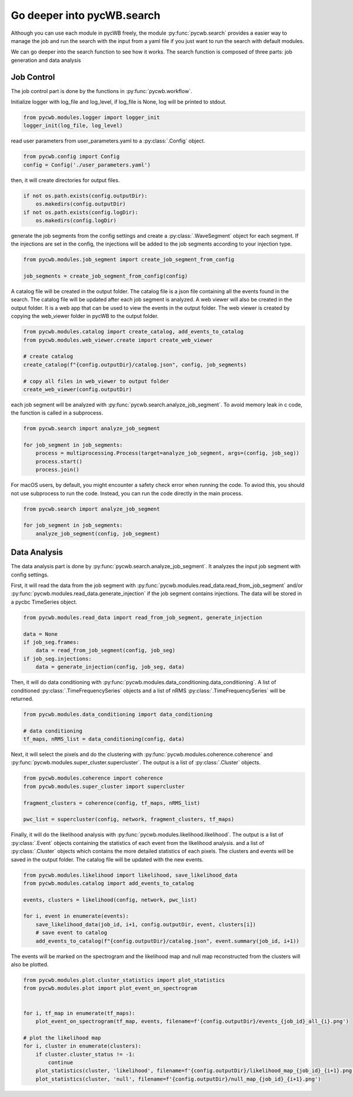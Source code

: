 .. _tutorial_search:

Go deeper into pycWB.search
==============================

Although you can use each module in pycWB freely, the module :py:func:`pycwb.search` provides
a easier way to manage the job and run the search with the input from a yaml file if you just want to
run the search with default modules.

We can go deeper into the search function to see how it works. The search function is composed of
three parts: job generation and data analysis

Job Control
-----------------

The job control part is done by the functions in :py:func:`pycwb.workflow`.

Initialize logger with log_file and log_level, if log_file is None, log will be printed to stdout.

.. code-block:: python

   from pycwb.modules.logger import logger_init
   logger_init(log_file, log_level)


read user parameters from user_parameters.yaml to a :py:class:`.Config` object.

.. code-block:: python

   from pycwb.config import Config
   config = Config('./user_parameters.yaml')

then, it will create directories for output files.

.. code-block:: python

    if not os.path.exists(config.outputDir):
        os.makedirs(config.outputDir)
    if not os.path.exists(config.logDir):
        os.makedirs(config.logDir)

generate the job segments from the config settings and create a :py:class:`.WaveSegment` object for each segment.
If the injections are set in the config, the injections will be added to the job segments according to your injection type.

.. code-block:: python

   from pycwb.modules.job_segment import create_job_segment_from_config

   job_segments = create_job_segment_from_config(config)

A catalog file will be created in the output folder. The catalog file is a json file containing all the events found
in the search. The catalog file will be updated after each job segment is analyzed. A web viewer will also be created in the output folder. It is a web app that can be used to view the events in the
output folder. The web viewer is created by copying the web_viewer folder in pycWB to the output folder.

.. code-block:: python

    from pycwb.modules.catalog import create_catalog, add_events_to_catalog
    from pycwb.modules.web_viewer.create import create_web_viewer

    # create catalog
    create_catalog(f"{config.outputDir}/catalog.json", config, job_segments)

    # copy all files in web_viewer to output folder
    create_web_viewer(config.outputDir)

each job segment will be analyzed with :py:func:`pycwb.search.analyze_job_segment`.
To avoid memory leak in c code, the function is called in a subprocess.

.. code-block:: python

   from pycwb.search import analyze_job_segment

   for job_segment in job_segments:
       process = multiprocessing.Process(target=analyze_job_segment, args=(config, job_seg))
       process.start()
       process.join()

For macOS users, by default, you might encounter a safety check error when running the code.
To aviod this, you should not use subprocess to run the code. Instead, you can run the code directly in the main process.

.. code-block:: python

   from pycwb.search import analyze_job_segment

   for job_segment in job_segments:
       analyze_job_segment(config, job_segment)

Data Analysis
-----------------

The data analysis part is done by :py:func:`pycwb.search.analyze_job_segment`.
It analyzes the input job segment with config settings.


First, it will read the data from the job segment with :py:func:`pycwb.modules.read_data.read_from_job_segment`
and/or :py:func:`pycwb.modules.read_data.generate_injection` if the job segment contains injections. The data will be
stored in a pycbc TimeSeries object.

.. code-block:: python

    from pycwb.modules.read_data import read_from_job_segment, generate_injection

    data = None
    if job_seg.frames:
        data = read_from_job_segment(config, job_seg)
    if job_seg.injections:
        data = generate_injection(config, job_seg, data)


Then, it will do data conditioning with :py:func:`pycwb.modules.data_conditioning.data_conditioning`.
A list of conditioned :py:class:`.TimeFrequencySeries` objects and a list of nRMS :py:class:`.TimeFrequencySeries`
will be returned.

.. code-block:: python

    from pycwb.modules.data_conditioning import data_conditioning

    # data conditioning
    tf_maps, nRMS_list = data_conditioning(config, data)


Next, it will select the pixels and do the clustering with :py:func:`pycwb.modules.coherence.coherence`
and :py:func:`pycwb.modules.super_cluster.supercluster`. The output is a list of :py:class:`.Cluster` objects.

.. code-block:: python

    from pycwb.modules.coherence import coherence
    from pycwb.modules.super_cluster import supercluster

    fragment_clusters = coherence(config, tf_maps, nRMS_list)

    pwc_list = supercluster(config, network, fragment_clusters, tf_maps)

Finally, it will do the likelihood analysis with :py:func:`pycwb.modules.likelihood.likelihood`.
The output is a list of :py:class:`.Event` objects containing the statistics of each event from the likelihood analysis.
and a list of :py:class:`.Cluster` objects which contains the more detailed statistics of each pixels.
The clusters and events will be saved in the output folder. The catalog file will be updated with the new events.

.. code-block:: python

    from pycwb.modules.likelihood import likelihood, save_likelihood_data
    from pycwb.modules.catalog import add_events_to_catalog

    events, clusters = likelihood(config, network, pwc_list)

    for i, event in enumerate(events):
        save_likelihood_data(job_id, i+1, config.outputDir, event, clusters[i])
        # save event to catalog
        add_events_to_catalog(f"{config.outputDir}/catalog.json", event.summary(job_id, i+1))


The events will be marked on the spectrogram and the likelihood map and null map reconstructed from the clusters
will also be plotted.

.. code-block:: python

    from pycwb.modules.plot.cluster_statistics import plot_statistics
    from pycwb.modules.plot import plot_event_on_spectrogram


    for i, tf_map in enumerate(tf_maps):
        plot_event_on_spectrogram(tf_map, events, filename=f'{config.outputDir}/events_{job_id}_all_{i}.png')

    # plot the likelihood map
    for i, cluster in enumerate(clusters):
        if cluster.cluster_status != -1:
            continue
        plot_statistics(cluster, 'likelihood', filename=f'{config.outputDir}/likelihood_map_{job_id}_{i+1}.png')
        plot_statistics(cluster, 'null', filename=f'{config.outputDir}/null_map_{job_id}_{i+1}.png')


